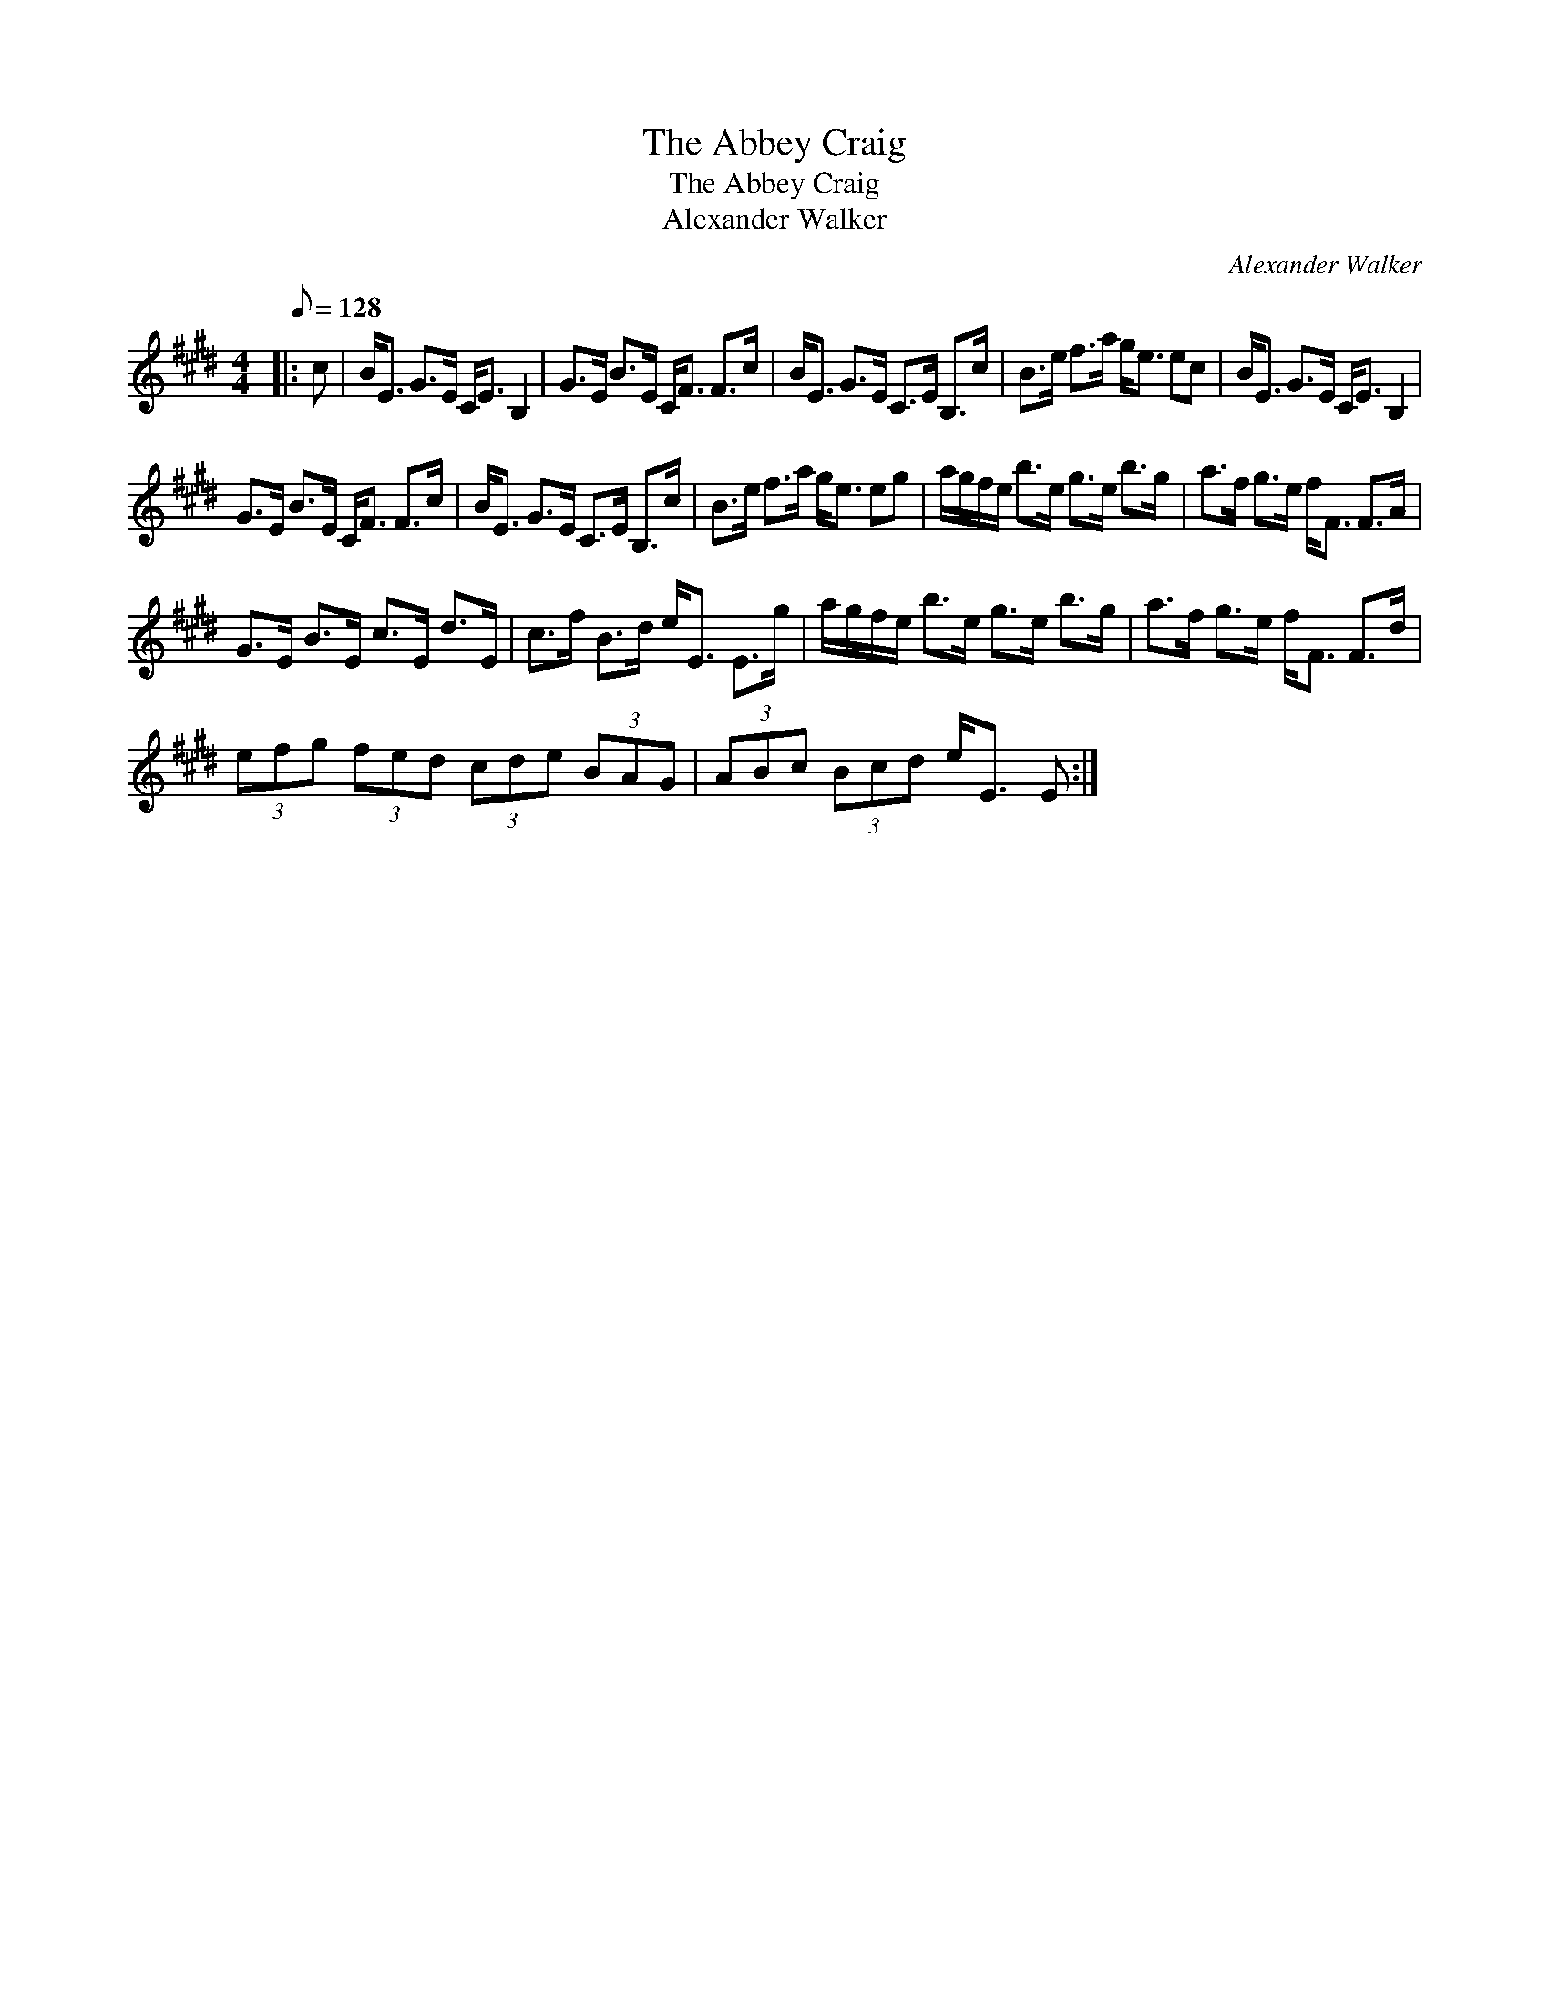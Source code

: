 X:1
T:The Abbey Craig
T:The Abbey Craig
T:Alexander Walker
C:Alexander Walker
L:1/8
Q:1/8=128
M:4/4
K:E
V:1 treble 
V:1
|: c | B<E G>E C<E B,2 | G>E B>E C<F F>c | B<E G>E C>E B,>c | B>e f>a g<e ec | B<E G>E C<E B,2 | %6
 G>E B>E C<F F>c | B<E G>E C>E B,>c | B>e f>a g<e eg | a/g/f/e/ b>e g>e b>g | a>f g>e f<F F>A | %11
 G>E B>E c>E d>E | c>f B>d e<E E>g | a/g/f/e/ b>e g>e b>g | a>f g>e f<F F>d | %15
 (3efg (3fed (3cde (3BAG | (3ABc (3Bcd e<E E :| %17

